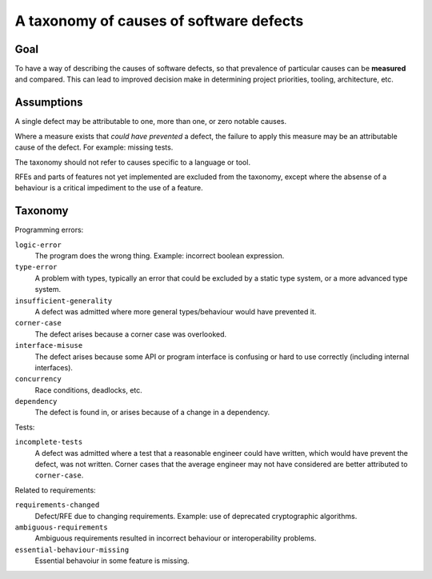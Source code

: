 A taxonomy of causes of software defects
========================================

Goal
----

To have a way of describing the causes of software defects, so that
prevalence of particular causes can be **measured** and compared.
This can lead to improved decision make in determining project
priorities, tooling, architecture, etc.


Assumptions
-----------

A single defect may be attributable to one, more than one, or zero
notable causes.

Where a measure exists that *could have prevented* a defect, the
failure to apply this measure may be an attributable cause of the
defect.  For example: missing tests.

The taxonomy should not refer to causes specific to a language or
tool.

RFEs and parts of features not yet implemented are excluded from the
taxonomy, except where the absense of a behaviour is a critical
impediment to the use of a feature.


Taxonomy
--------

Programming errors:

``logic-error``
  The program does the wrong thing.  Example: incorrect boolean
  expression.

``type-error``
  A problem with types, typically an error that could be excluded by
  a static type system, or a more advanced type system.

``insufficient-generality``
  A defect was admitted where more general types/behaviour would have
  prevented it.

``corner-case``
  The defect arises because a corner case was overlooked.

``interface-misuse``
  The defect arises because some API or program interface is
  confusing or hard to use correctly (including internal
  interfaces).

``concurrency``
  Race conditions, deadlocks, etc.

``dependency``
  The defect is found in, or arises because of a change in a
  dependency.



Tests:

``incomplete-tests``
  A defect was admitted where a test that a reasonable engineer
  could have written, which would have prevent the defect, was not
  written.  Corner cases that the average engineer may not have
  considered are better attributed to ``corner-case``.

Related to requirements:

``requirements-changed``
  Defect/RFE due to changing requirements.  Example: use of
  deprecated cryptographic algorithms.

``ambiguous-requirements``
  Ambiguous requirements resulted in incorrect behaviour or
  interoperability problems.

``essential-behaviour-missing``
  Essential behavoiur in some feature is missing.
